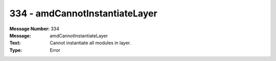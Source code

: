 .. _build/messages/334:

========================================================================================
334 - amdCannotInstantiateLayer
========================================================================================

:Message Number: 334
:Message: amdCannotInstantiateLayer
:Text: Cannot instantiate all modules in layer.
:Type: Error

